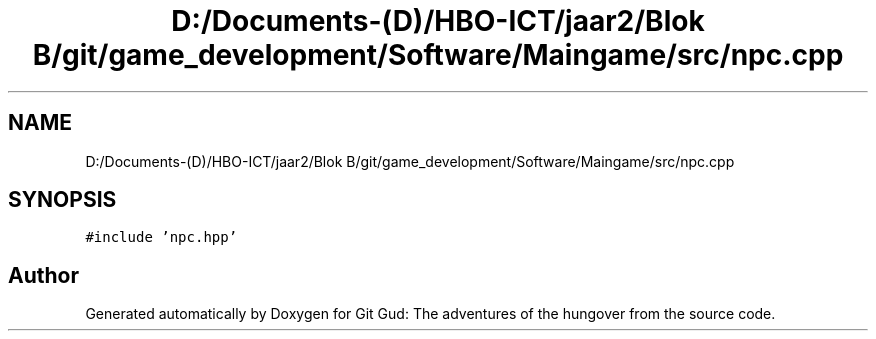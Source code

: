 .TH "D:/Documents-(D)/HBO-ICT/jaar2/Blok B/git/game_development/Software/Maingame/src/npc.cpp" 3 "Fri Feb 3 2017" "Version Version: alpha v1.5" "Git Gud: The adventures of the hungover" \" -*- nroff -*-
.ad l
.nh
.SH NAME
D:/Documents-(D)/HBO-ICT/jaar2/Blok B/git/game_development/Software/Maingame/src/npc.cpp
.SH SYNOPSIS
.br
.PP
\fC#include 'npc\&.hpp'\fP
.br

.SH "Author"
.PP 
Generated automatically by Doxygen for Git Gud: The adventures of the hungover from the source code\&.
